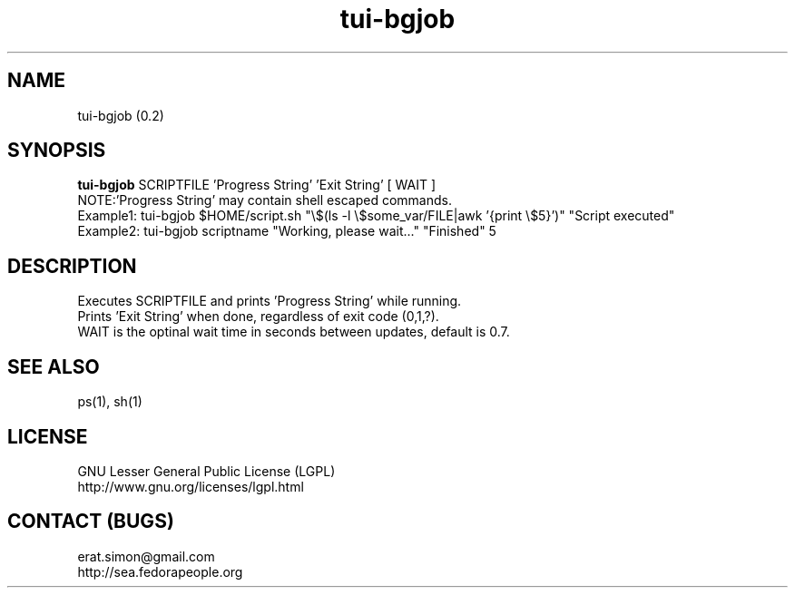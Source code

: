 .TH "tui-bgjob" "1" "2013 10 26" "Simon A. Erat (sea)"

.SH NAME
tui-bgjob (0.2)

.SH SYNOPSIS
\fBtui-bgjob\fP SCRIPTFILE  'Progress String'  'Exit String'  [ WAIT ]
.br
NOTE:\t'Progress String' may contain shell escaped commands.
.br
Example1: tui-bgjob $HOME/script.sh "\\$(ls -l \\$some_var/FILE|awk '{print \\$5}')" "Script executed"
.br
Example2: tui-bgjob scriptname "Working, please wait..." "Finished" 5
.SH DESCRIPTION
.PP
Executes SCRIPTFILE and prints 'Progress String' while running.
.br
Prints 'Exit String' when done, regardless of exit code (0,1,?).
.br
WAIT is the optinal wait time in seconds between updates, default is 0.7.

.SH SEE ALSO
ps(1), sh(1)

.SH LICENSE
GNU Lesser General Public License (LGPL)
.br
http://www.gnu.org/licenses/lgpl.html

.SH CONTACT (BUGS)
erat.simon@gmail.com
.br
http://sea.fedorapeople.org